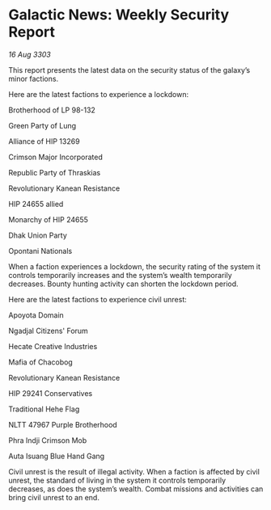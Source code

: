 * Galactic News: Weekly Security Report

/16 Aug 3303/

This report presents the latest data on the security status of the galaxy’s minor factions. 

Here are the latest factions to experience a lockdown: 

Brotherhood of LP 98-132 

Green Party of Lung 

Alliance of HIP 13269 

Crimson Major Incorporated 

Republic Party of Thraskias 

Revolutionary Kanean Resistance 

HIP 24655 allied 

Monarchy of HIP 24655 

Dhak Union Party 

Opontani Nationals 

When a faction experiences a lockdown, the security rating of the system it controls temporarily increases and the system’s wealth temporarily decreases. Bounty hunting activity can shorten the lockdown period. 

Here are the latest factions to experience civil unrest: 

Apoyota Domain 

Ngadjal Citizens' Forum 

Hecate Creative Industries 

Mafia of Chacobog 

Revolutionary Kanean Resistance 

HIP 29241 Conservatives 

Traditional Hehe Flag 

NLTT 47967 Purple Brotherhood 

Phra Indji Crimson Mob 

Auta Isuang Blue Hand Gang 

Civil unrest is the result of illegal activity. When a faction is affected by civil unrest, the standard of living in the system it controls temporarily decreases, as does the system’s wealth. Combat missions and activities can bring civil unrest to an end.